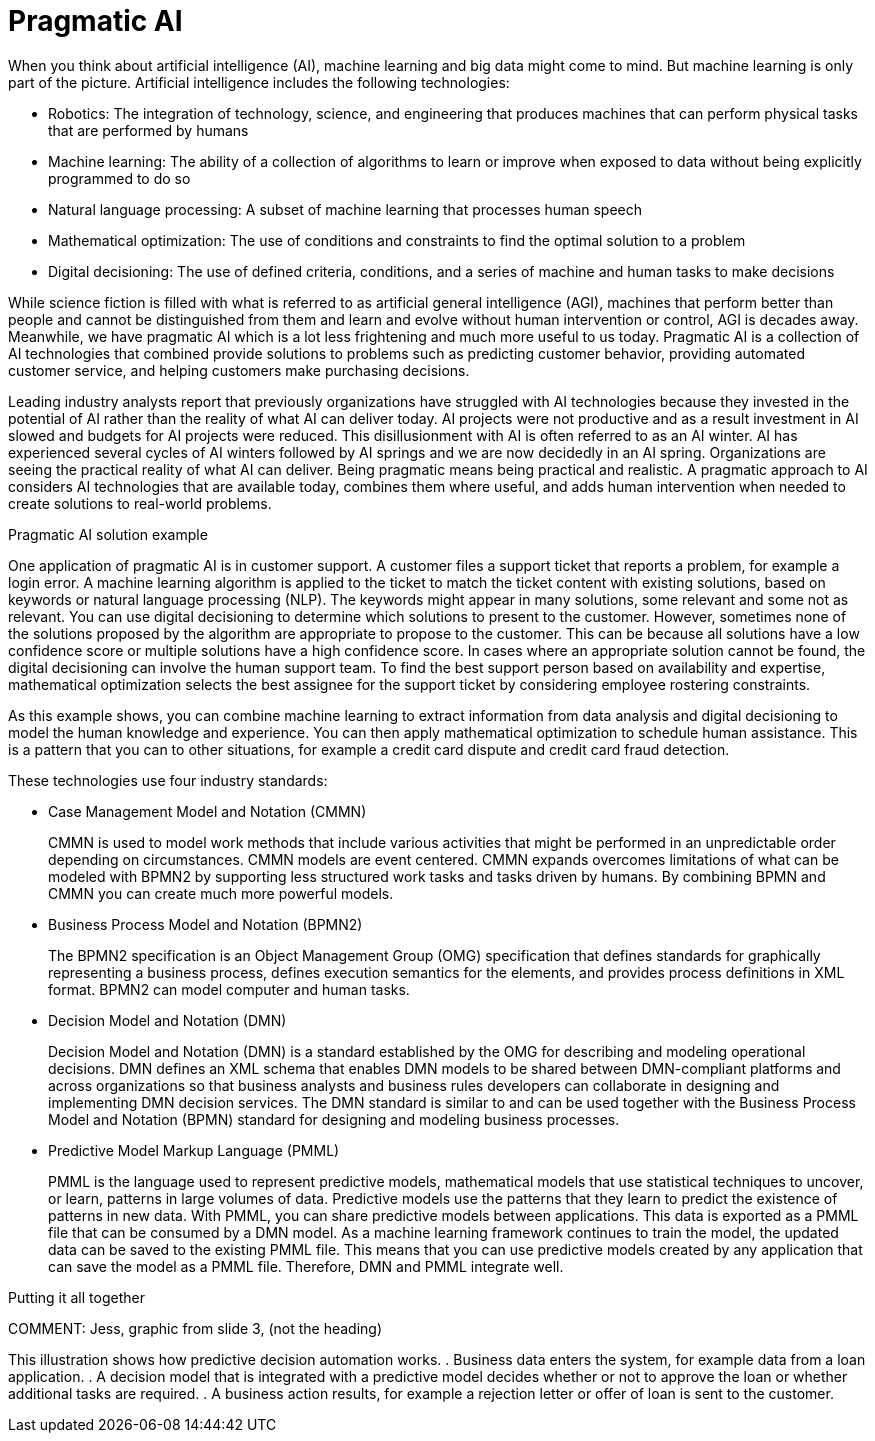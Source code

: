 [id='ai-con_{context}']

= Pragmatic AI 

When you think about artificial intelligence (AI), machine learning and big data might come to mind. But machine learning is only part of the picture. Artificial intelligence includes the following technologies:

* Robotics: The integration of technology, science, and engineering that produces machines that can perform physical tasks that are performed by humans
* Machine learning: The ability of a collection of algorithms to learn or improve when exposed to data without being explicitly programmed to do so
* Natural language processing: A subset of machine learning that processes human speech
* Mathematical optimization: The use of conditions and constraints to find the optimal solution to a problem
* Digital decisioning: The use of defined criteria, conditions, and a series of machine and human tasks to make decisions

//COMMENT: Jess, graphic from slide one, red building blocks (just the blocks, not the heading)

While science fiction is filled with what is referred to as artificial general intelligence (AGI), machines that perform better than people and cannot be distinguished from them and learn and evolve without human intervention or control, AGI is decades away. Meanwhile, we have pragmatic AI which is a lot less frightening and much more useful to us today. Pragmatic AI is a collection of AI technologies that combined provide solutions to problems such as predicting customer behavior, providing automated customer service, and helping customers make purchasing decisions.

Leading industry analysts report that previously organizations have struggled with AI technologies because they invested in the potential of AI rather than the reality of what AI can deliver today. AI projects were not productive and as a result investment in AI slowed and budgets for AI projects were reduced. This disillusionment with AI is often referred to as an AI winter. AI has experienced several cycles of AI winters followed by AI springs and we are now decidedly in an AI spring. Organizations are seeing the practical reality of what AI can deliver. Being pragmatic means being practical and realistic.  A pragmatic approach to AI considers AI technologies that are available today, combines them where useful, and adds human intervention when needed to create solutions to real-world problems.

.Pragmatic AI solution example
////
Note: Keeping for now.
A major transportation company has a fleet of trains and a network of train tracks. The company uses machine learning to identify geographic clusters where trains reported some type of problem. If a train reports a problem when it passes a specific position on the track it is recorded as data and if enough problems are recorded in the same location, you can identify a cluster. But that information is not complete enough to be useful so you can add digital decision to filter the data. For example, you can say that a failure must be a specific type of failure and must be reported by at least three trains. If that condition it met, you can use maths optimization to schedule a repair crew to investigate the track. Or if only one train has the same type of problem more than once at the location, you can use maths optimization to schedule the train for repair.
////

One application of pragmatic AI is in customer support. A customer files a support ticket that reports a problem, for example a login error. A machine learning algorithm is applied to the ticket to match the ticket content with existing solutions, based on keywords or natural language processing (NLP). The keywords might appear in many solutions, some relevant and some not as relevant. You can use digital decisioning to determine which solutions to present to the customer. However, sometimes none of the solutions proposed by the algorithm are appropriate to propose to the customer. This can be because all solutions have a low confidence score or multiple solutions have a high confidence score. In cases where an appropriate solution cannot be found, the digital decisioning can involve the human support team. To find the best support person based on availability and expertise, mathematical optimization selects the best assignee for the support ticket by considering employee rostering constraints.

As this example shows, you can combine machine learning to extract information from data analysis and digital decisioning to model the human knowledge and experience. You can then apply mathematical optimization to schedule human assistance. This is a pattern that you can to other situations, for example a credit card dispute and credit card fraud detection.

// COMMENT:  Jess, graphic from slide 2, (not the heading)

These technologies use four industry standards:

* Case Management Model and Notation (CMMN)
+
CMMN is used to model work methods that include various activities that might be performed in an unpredictable order depending on circumstances. CMMN models are event centered. CMMN expands overcomes limitations of what can be modeled with BPMN2 by supporting less structured work tasks and tasks driven by humans. By combining BPMN and CMMN you can create much more powerful models.
+
* Business Process Model and Notation (BPMN2)
+
The BPMN2 specification is an Object Management Group (OMG) specification that defines standards for graphically representing a business process, defines execution semantics for the elements, and provides process definitions in XML format. BPMN2 can model computer and human tasks.

* Decision Model and Notation (DMN)
+
Decision Model and Notation (DMN) is a standard established by the OMG for describing and modeling operational decisions. DMN defines an XML schema that enables DMN models to be shared between DMN-compliant platforms and across organizations so that business analysts and business rules developers can collaborate in designing and implementing DMN decision services. The DMN standard is similar to and can be used together with the Business Process Model and Notation (BPMN) standard for designing and modeling business processes.

* Predictive Model Markup Language (PMML)
+
PMML is the language used to represent predictive models, mathematical models that use statistical techniques to uncover, or learn, patterns in large volumes of data. Predictive models use the patterns that they learn to predict the existence of patterns in new data. With PMML, you can share predictive models between applications. This data is exported as a PMML file that can be consumed by a DMN model. As a machine learning framework continues to train the model, the updated data can be saved to the existing PMML file. This means that you can use predictive models created by any application that can save the model as a PMML file. Therefore, DMN and PMML integrate well.

.Putting it all together
COMMENT:  Jess, graphic from slide 3, (not the heading)

This illustration shows how predictive decision automation works.
. Business data enters the system, for example data from a loan application.
. A decision model that is integrated with a predictive model decides whether or not to approve the loan or whether additional tasks are required.
. A business action results, for example a rejection letter or offer of loan is sent to the customer.
